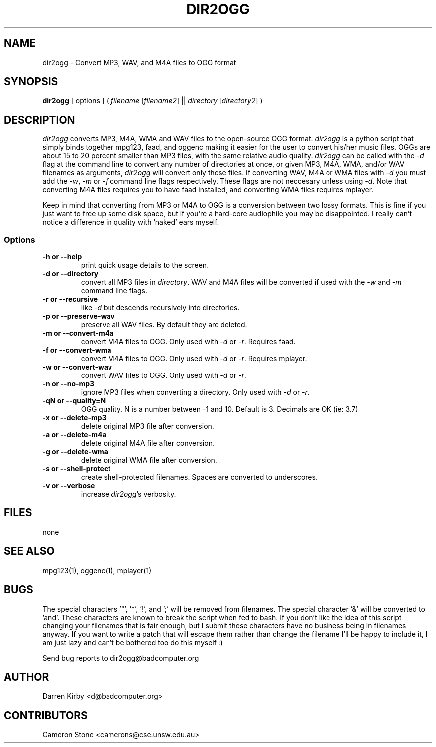.TH DIR2OGG 1 "19 JULY 06"
.SH NAME
dir2ogg \- Convert MP3, WAV, and M4A files to OGG format
.SH SYNOPSIS
\fBdir2ogg\fP [ options ] ( \fIfilename\fP [\fIfilename2\fP] || \fIdirectory\fP [\fIdirectory2\fP] )
.SH DESCRIPTION
\fIdir2ogg\fP converts MP3, M4A, WMA and WAV files to the open-source OGG format. \fIdir2ogg\fP is a python script that simply binds together mpg123, faad, and oggenc making it easier for the user to convert his/her music files. OGGs are about 15 to 20 percent smaller than MP3 files, with the same relative audio quality. \fIdir2ogg\fP can be called with the \fI-d\fP flag at the command line to convert any number of directories at once, or given MP3, M4A, WMA, 
and/or WAV filenames as arguments, \fIdir2ogg\fP will convert only those files. If converting WAV, M4A or WMA files with \fI-d\fP you must add 
the \fI-w\fP, \fI-m\fP or \fI-f\fP command line flags respectively. These flags are not neccesary unless using \fI-d\fP. 
Note that converting M4A files requires you to have faad installed, and converting WMA files requires mplayer.

Keep in mind that converting from MP3 or M4A to OGG is a conversion between two lossy formats. This is fine if you just want to free up some disk space, but if you're a hard-core audiophile you may be disappointed. I really can't notice a difference in quality with 'naked' ears myself.

.SS Options
.TP
\fB-h or --help\fP
print quick usage details to the screen.
.TP
\fB-d or --directory\fP
convert all MP3 files in \fIdirectory\fP. WAV and M4A files will be converted if used with the \fI-w\fP and \fI-m\fP command line flags.
.TP
\fB-r or --recursive\fP
like \fI-d\fP but descends recursively into directories.
.TP
\fB-p or --preserve-wav\fP
preserve all WAV files. By default they are deleted.
.TP
\fB-m or --convert-m4a\fP
convert M4A files to OGG. Only used with \fI-d\fP or \fI-r\fP. Requires faad.
.TP
\fB-f or --convert-wma\fP
convert M4A files to OGG. Only used with \fI-d\fP or \fI-r\fP. Requires mplayer.
.TP
\fB-w or --convert-wav\fP
convert WAV files to OGG. Only used with \fI-d\fP or \fI-r\fP.
.TP
\fB-n or --no-mp3\fP
ignore MP3 files when converting a directory. Only used with \fI-d\fP or \fI-r\fP.
.TP
\fB-qN or --quality=N\fP
OGG quality. N is a number between -1 and 10. Default is 3. Decimals are OK (ie: 3.7)
.TP
\fB-x or --delete-mp3\fP
delete original MP3 file after conversion.
.TP
\fB-a or --delete-m4a\fP
delete original M4A file after conversion.
.TP
\fB-g or --delete-wma\fP
delete original WMA file after conversion.
.TP
\fB-s or --shell-protect\fP
create shell-protected filenames. Spaces are converted to underscores.
.TP
\fB-v or --verbose\fP
increase \fIdir2ogg\fP's verbosity.

.SH FILES
none
.SH "SEE ALSO"
mpg123(1), oggenc(1), mplayer(1)
.SH BUGS
The special characters '"', '*', '!', and ';' will be removed from filenames.
The special character '&' will be converted to 'and'. These characters are known 
to break the script when fed to bash. If you don't like the idea of this script 
changing your filenames that is fair enough, but I submit these characters have 
no business being in filenames anyway. If you want to write a patch that will 
escape them rather than change the filename I'll be happy to include it, I am just 
lazy and can't be bothered too do this myself :)

Send bug reports to dir2ogg@badcomputer.org
.SH AUTHOR
Darren Kirby <d@badcomputer.org>
.SH CONTRIBUTORS
Cameron Stone <camerons@cse.unsw.edu.au> 

